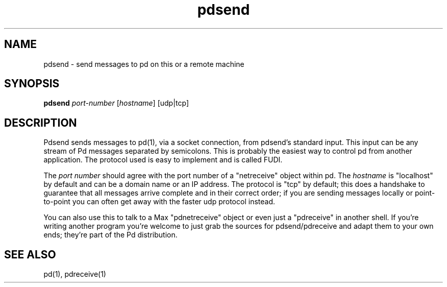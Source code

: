 .TH pdsend 1 "1996 Mar 20" GNU
.SH NAME
pdsend \- send messages to pd on this or a remote machine
.SH SYNOPSIS
.B pdsend
\fIport-number\fR [\fIhostname\fR] [udp|tcp]
.SH DESCRIPTION
Pdsend sends messages to pd(1), via a socket connection, from pdsend's
standard input.  This input can be any stream of Pd messages separated by
semicolons.  This is probably the easiest way to control pd from another
application.  The protocol used is easy to implement and is called FUDI.
.PP
The \fIport number\fR should agree with the port number of a "netreceive" object
within pd.  The \fIhostname\fR is "localhost" by default and can be a domain
name or an IP address.  The protocol is "tcp" by default; this does a handshake
to
guarantee that all messages arrive complete and in their correct order; if you
are sending messages locally or point-to-point you can often get away with
the faster udp protocol instead.
.PP
You can also use this to talk to a Max "pdnetreceive" object or even just a
"pdreceive" in another shell.  If you're writing another program you're welcome
to just grab the sources for pdsend/pdreceive and adapt them to your own ends;
they're part of the Pd distribution.
.SH SEE ALSO
pd(1), pdreceive(1)
